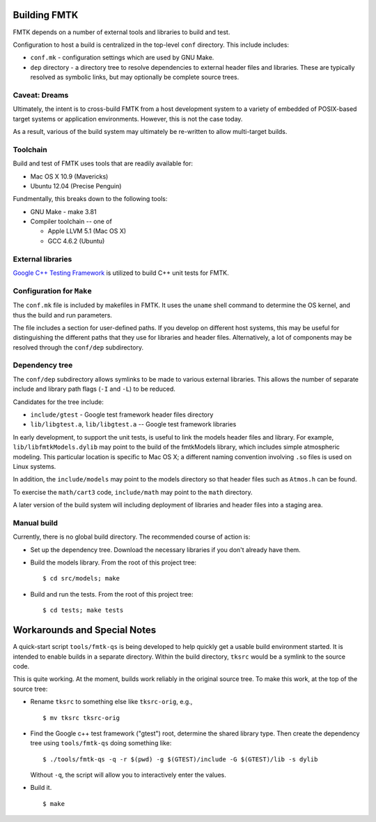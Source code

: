 .. -*- restructuredtext -*-

Building FMTK
=============

FMTK depends on a number of external tools and libraries to build and test.

Configuration to host a build is centralized in the top-level
``conf`` directory.
This include includes:

* ``conf.mk`` - configuration settings which are used by GNU Make.
* ``dep`` directory - a directory tree to resolve dependencies to
  external header files and libraries.
  These are typically resolved as symbolic links, but may optionally be
  complete source trees.

Caveat: Dreams
--------------

Ultimately, the intent is to cross-build FMTK from a host development
system to a variety of embedded of POSIX-based target systems or
application environments.
However, this is not the case today.

As a result, various of the build system may ultimately be
re-written to allow multi-target builds.

Toolchain
---------

Build and test of FMTK uses tools that are readily available for:

* Mac OS X 10.9 (Mavericks)
* Ubuntu 12.04 (Precise Penguin)

Fundmentally, this breaks down to the following tools:

* GNU Make - make 3.81
* Compiler toolchain -- one of

  * Apple LLVM 5.1 (Mac OS X)
  * GCC 4.6.2 (Ubuntu)

External libraries
------------------

`Google C++ Testing Framework <http://code.google.com/p/googletest>`_
is utilized to build C++ unit tests for FMTK.

Configuration for ``Make``
--------------------------

The ``conf.mk`` file is included by makefiles in FMTK.
It uses the ``uname`` shell command to determine the OS kernel,
and thus the build and run parameters.

The file includes a section for user-defined paths.
If you develop on different host systems, this may be useful for
distinguishing the different paths that they use for libraries and header files.
Alternatively, a lot of components may be resolved through the ``conf/dep``
subdirectory.

Dependency tree
---------------

The ``conf/dep`` subdirectory allows symlinks to be made to various
external libraries.
This allows the number of separate include and library path flags
(``-I`` and ``-L``) to be reduced.

Candidates for the tree include:

* ``include/gtest`` - Google test framework header files directory
* ``lib/libgtest.a``, ``lib/libgtest.a`` -- Google test framework libraries

In early development, to support the unit tests, is useful to link
the models header files and library.
For example, ``lib/libfmtkModels.dylib`` may point to the build of the
fmtkModels library, which includes simple atmospheric modeling.  This
particular location is specific to Mac OS X; a different naming convention
involving ``.so`` files is used on Linux systems.

In addition, the ``include/models`` may point to the models
directory so that header files such as ``Atmos.h`` can be found.

To exercise the ``math/cart3`` code,
``include/math`` may point to the ``math`` directory.

A later version of the build system will including deployment of libraries
and header files into a staging area.

Manual build
------------

Currently, there is no global build directory.  The recommended
course of action is:

* Set up the dependency tree.  Download the necessary libraries if
  you don't already have them.
* Build the models library.  From the root of this project tree::

    $ cd src/models; make

* Build and run the tests.  From the root of this project tree::

    $ cd tests; make tests


Workarounds and Special Notes
=============================

A quick-start script ``tools/fmtk-qs`` is being developed to help quickly
get a usable build environment started.
It is intended to enable builds in a separate directory.
Within the build directory, ``tksrc`` would be a symlink to the source code.

This is quite working.
At the moment, builds work reliably in the original source tree.
To make this work, at the top of the source tree:

* Rename ``tksrc`` to something else like ``tksrc-orig``, e.g., ::

    $ mv tksrc tksrc-orig

* Find the Google c++ test framework ("gtest") root, determine the shared library type.
  Then create the dependency tree using ``tools/fmtk-qs`` doing something like::

    $ ./tools/fmtk-qs -q -r $(pwd) -g $(GTEST)/include -G $(GTEST)/lib -s dylib

  Without ``-q``, the script will allow you to interactively enter the values.

* Build it. ::

    $ make


